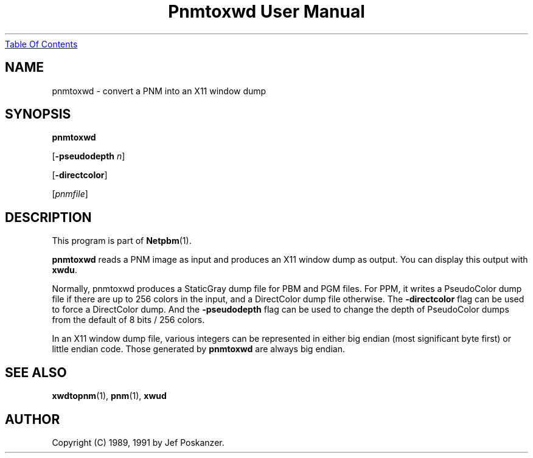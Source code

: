 ." This man page was generated by the Netpbm tool 'makeman' from HTML source.
." Do not hand-hack it!  If you have bug fixes or improvements, please find
." the corresponding HTML page on the Netpbm website, generate a patch
." against that, and send it to the Netpbm maintainer.
.TH "Pnmtoxwd User Manual" 0 "24 September 1991" "netpbm documentation"
.UR pnmtoxwd.html#index
Table Of Contents
.UE
\&

.UN lbAB
.SH NAME

pnmtoxwd - convert a PNM into an X11 window dump

.UN lbAC
.SH SYNOPSIS

\fBpnmtoxwd\fP

[\fB-pseudodepth\fP \fIn\fP]

[\fB-directcolor\fP]

[\fIpnmfile\fP]

.UN lbAD
.SH DESCRIPTION
.PP
This program is part of
.BR Netpbm (1).
.PP
\fBpnmtoxwd\fP reads a PNM image as input and produces an X11
window dump as output.  You can display this output with \fBxwdu\fP.
.PP
Normally, pnmtoxwd produces a StaticGray dump file for PBM and PGM
files.  For PPM, it writes a PseudoColor dump file if there are up to
256 colors in the input, and a DirectColor dump file otherwise.  The
\fB-directcolor\fP flag can be used to force a DirectColor dump.  And
the \fB-pseudodepth\fP flag can be used to change the depth of
PseudoColor dumps from the default of 8 bits / 256 colors.
.PP
In an X11 window dump file, various integers can be represented in
either big endian (most significant byte first) or little endian code.
Those generated by \fBpnmtoxwd\fP are always big endian.


.UN lbAE
.SH SEE ALSO
.BR xwdtopnm (1),
.BR pnm (1),
\fBxwud\fP

.UN lbAF
.SH AUTHOR

Copyright (C) 1989, 1991 by Jef Poskanzer.
